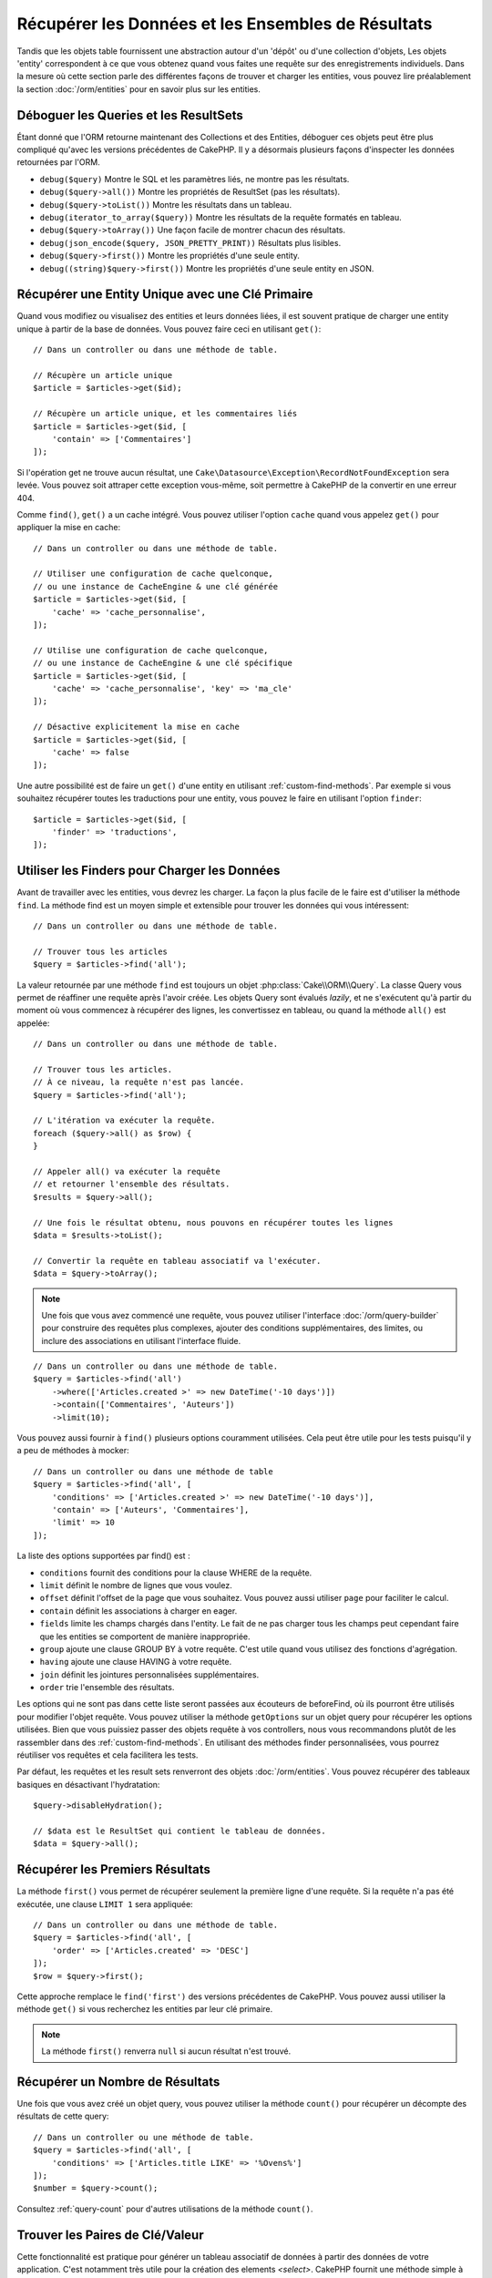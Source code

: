 Récupérer les Données et les Ensembles de Résultats
###################################################

.. php:namespace:: Cake\ORM

.. php:class:: Table

Tandis que les objets table fournissent une abstraction autour d'un 'dépôt' ou
d'une collection d'objets, Les objets 'entity' correspondent à ce que vous
obtenez quand vous faites une requête sur des enregistrements individuels.
Dans la mesure où cette section parle des différentes façons de trouver et
charger les entities, vous pouvez lire préalablement la section
:doc:`/orm/entities` pour en savoir plus sur les entities.

Déboguer les Queries et les ResultSets
======================================

Étant donné que l'ORM retourne maintenant des Collections et des Entities,
déboguer ces objets peut être plus compliqué qu'avec les versions précédentes
de CakePHP. Il y a désormais plusieurs façons d'inspecter les données
retournées par l'ORM.

- ``debug($query)`` Montre le SQL et les paramètres liés, ne montre pas les
  résultats.
- ``debug($query->all())`` Montre les propriétés de ResultSet (pas les
  résultats).
- ``debug($query->toList())`` Montre les résultats dans un tableau.
- ``debug(iterator_to_array($query))`` Montre les résultats de la requête
  formatés en tableau.
- ``debug($query->toArray())`` Une façon facile de montrer chacun des résultats.
- ``debug(json_encode($query, JSON_PRETTY_PRINT))`` Résultats plus lisibles.
- ``debug($query->first())`` Montre les propriétés d'une seule entity.
- ``debug((string)$query->first())`` Montre les propriétés d'une seule entity en
  JSON.

Récupérer une Entity Unique avec une Clé Primaire
=================================================

.. php:method:: get($id, $options = [])

Quand vous modifiez ou visualisez des entities et leurs données liées, il est
souvent pratique de charger une entity unique à partir de la base de données.
Vous pouvez faire ceci en utilisant ``get()``::

    // Dans un controller ou dans une méthode de table.

    // Récupère un article unique
    $article = $articles->get($id);

    // Récupère un article unique, et les commentaires liés
    $article = $articles->get($id, [
        'contain' => ['Commentaires']
    ]);

Si l'opération get ne trouve aucun résultat, une
``Cake\Datasource\Exception\RecordNotFoundException`` sera levée. Vous pouvez
soit attraper cette exception vous-même, soit permettre à CakePHP de la
convertir en une erreur 404.

Comme ``find()``, ``get()`` a un cache intégré. Vous pouvez utiliser l'option
``cache`` quand vous appelez ``get()`` pour appliquer la mise en cache::

    // Dans un controller ou dans une méthode de table.

    // Utiliser une configuration de cache quelconque,
    // ou une instance de CacheEngine & une clé générée
    $article = $articles->get($id, [
        'cache' => 'cache_personnalise',
    ]);

    // Utilise une configuration de cache quelconque,
    // ou une instance de CacheEngine & une clé spécifique
    $article = $articles->get($id, [
        'cache' => 'cache_personnalise', 'key' => 'ma_cle'
    ]);

    // Désactive explicitement la mise en cache
    $article = $articles->get($id, [
        'cache' => false
    ]);

Une autre possibilité est de faire un ``get()`` d'une entity en utilisant
:ref:`custom-find-methods`. Par exemple si vous souhaitez récupérer toutes les
traductions pour une entity, vous pouvez le faire en utilisant l'option
``finder``::

    $article = $articles->get($id, [
        'finder' => 'traductions',
    ]);

Utiliser les Finders pour Charger les Données
=============================================

.. php:method:: find($type, $options = [])

Avant de travailler avec les entities, vous devrez les charger. La façon la
plus facile de le faire est d'utiliser la méthode ``find``. La méthode find
est un moyen simple et extensible pour trouver les données qui vous
intéressent::

    // Dans un controller ou dans une méthode de table.

    // Trouver tous les articles
    $query = $articles->find('all');

La valeur retournée par une méthode ``find`` est toujours un objet
:php:class:`Cake\\ORM\\Query`. La classe Query vous permet de réaffiner une
requête après l'avoir créée. Les objets Query sont évalués *lazily*, et ne
s'exécutent qu'à partir du moment où vous commencez à récupérer des lignes, les
convertissez en tableau, ou quand la méthode ``all()`` est appelée::

    // Dans un controller ou dans une méthode de table.

    // Trouver tous les articles.
    // À ce niveau, la requête n'est pas lancée.
    $query = $articles->find('all');

    // L'itération va exécuter la requête.
    foreach ($query->all() as $row) {
    }

    // Appeler all() va exécuter la requête
    // et retourner l'ensemble des résultats.
    $results = $query->all();

    // Une fois le résultat obtenu, nous pouvons en récupérer toutes les lignes
    $data = $results->toList();

    // Convertir la requête en tableau associatif va l'exécuter.
    $data = $query->toArray();

.. note::

    Une fois que vous avez commencé une requête, vous pouvez utiliser
    l'interface :doc:`/orm/query-builder` pour construire des requêtes
    plus complexes, ajouter des conditions supplémentaires, des limites, ou
    inclure des associations en utilisant l'interface fluide.

::

    // Dans un controller ou dans une méthode de table.
    $query = $articles->find('all')
        ->where(['Articles.created >' => new DateTime('-10 days')])
        ->contain(['Commentaires', 'Auteurs'])
        ->limit(10);

Vous pouvez aussi fournir à ``find()`` plusieurs options couramment utilisées.
Cela peut être utile pour les tests puisqu'il y a peu de méthodes à mocker::

    // Dans un controller ou dans une méthode de table
    $query = $articles->find('all', [
        'conditions' => ['Articles.created >' => new DateTime('-10 days')],
        'contain' => ['Auteurs', 'Commentaires'],
        'limit' => 10
    ]);

La liste des options supportées par find() est :

- ``conditions`` fournit des conditions pour la clause WHERE de la requête.
- ``limit`` définit le nombre de lignes que vous voulez.
- ``offset`` définit l'offset de la page que vous souhaitez. Vous pouvez aussi
  utiliser ``page`` pour faciliter le calcul.
- ``contain`` définit les associations à charger en eager.
- ``fields`` limite les champs chargés dans l'entity. Le fait de ne pas charger
  tous les champs peut cependant faire que les entities se comportent de manière
  inappropriée.
- ``group`` ajoute une clause GROUP BY à votre requête. C'est utile quand vous
  utilisez des fonctions d'agrégation.
- ``having`` ajoute une clause HAVING à votre requête.
- ``join`` définit les jointures personnalisées supplémentaires.
- ``order`` trie l'ensemble des résultats.

Les options qui ne sont pas dans cette liste seront passées aux écouteurs de
beforeFind, où ils pourront être utilisés pour modifier l'objet requête. Vous pouvez utiliser
la méthode ``getOptions`` sur un objet query pour récupérer les options
utilisées. Bien que vous puissiez passer des objets requête à vos controllers,
nous vous recommandons plutôt de les rassembler dans des
:ref:`custom-find-methods`. En utilisant des méthodes finder personnalisées,
vous pourrez réutiliser vos requêtes et cela facilitera les tests.

Par défaut, les requêtes et les result sets renverront des objets
:doc:`/orm/entities`. Vous pouvez récupérer des tableaux basiques en désactivant
l'hydratation::

    $query->disableHydration();

    // $data est le ResultSet qui contient le tableau de données.
    $data = $query->all();

.. _table-find-first:

Récupérer les Premiers Résultats
================================

La méthode ``first()`` vous permet de récupérer seulement la première ligne
d'une requête. Si la requête n'a pas été exécutée, une clause ``LIMIT 1``
sera appliquée::

    // Dans un controller ou dans une méthode de table.
    $query = $articles->find('all', [
        'order' => ['Articles.created' => 'DESC']
    ]);
    $row = $query->first();

Cette approche remplace le ``find('first')`` des versions précédentes de
CakePHP. Vous pouvez aussi utiliser la méthode ``get()`` si vous recherchez les
entities par leur clé primaire.

.. note::

    La méthode ``first()`` renverra ``null`` si aucun résultat n'est trouvé.

Récupérer un Nombre de Résultats
================================

Une fois que vous avez créé un objet query, vous pouvez utiliser la méthode
``count()`` pour récupérer un décompte des résultats de cette query::

    // Dans un controller ou une méthode de table.
    $query = $articles->find('all', [
        'conditions' => ['Articles.title LIKE' => '%Ovens%']
    ]);
    $number = $query->count();

Consultez :ref:`query-count` pour d'autres utilisations de la méthode
``count()``.

.. _table-find-list:

Trouver les Paires de Clé/Valeur
================================

Cette fonctionnalité est pratique pour générer un tableau associatif de données
à partir des données de votre application. C'est notamment très utile pour la
création des elements `<select>`. CakePHP fournit une méthode simple à utiliser
pour générer des listes de données::

    // Dans un controller ou dans une méthode de table.
    $query = $articles->find('list');
    $data = $query->toArray();

    // Les données ressemblent maintenant à ceci
    $data = [
        1 => 'Premier post',
        2 => 'Mon deuxième article',
    ];

Sans autre option, les clés de ``$data`` correspondront à la clé primaire de
votre table, tandis que les valeurs seront celles du champ désigné dans le
paramètre 'displayField' de la table. Le 'displayField' par défaut est ``title``
ou ``name``. Vous pouvez utiliser la méthode ``setDisplayField()`` de la table
pour configurer le champ à afficher::

    class ArticlesTable extends Table
    {

        public function initialize(array $config): void
        {
            $this->setDisplayField('libelle');
        }
    }

Au moment où vous appelez ``list``, vous pouvez configurer les champs utilisés
comme clé et comme valeur respectivement avec les options ``keyField`` et
``valueField``::

    // Dans un controller ou dans une méthode de table.
    $query = $articles->find('list', [
        'keyField' => 'slug',
        'valueField' => 'libelle'
    ]);
    $data = $query->toArray();

    // Les données ressemblent maintenant à
    $data = [
        'premier-post' => 'Premier post',
        'mon-deuxieme-article' => 'Mon deuxième article',
    ];

Les résultats peuvent être regroupés. C'est utile quand vous voulez organiser
valeurs en sous-groupes, ou que vous voulez construire des elements
``<optgroup>`` avec ``FormHelper``::

    // Dans un controller ou dans une méthode de table.
    $query = $articles->find('list', [
        'keyField' => 'slug',
        'valueField' => 'libelle',
        'groupField' => 'auteur_id'
    ]);
    $data = $query->toArray();

    // Les données ressemblent maintenant à
    $data = [
        1 => [
            'premier-post' => 'Premier post',
            'mon-deuxieme-article' => 'Mon deuxième article',
        ],
        2 => [
            // Les articles d'autres auteurs.
        ]
    ];

Vous pouvez aussi créer une liste de données à partir d'associations pouvant
être réalisées avec une jointure::

    $query = $articles->find('list', [
        'keyField' => 'id',
        'valueField' => 'auteur.nom'
    ])->contain(['Auteurs']);

Les expressions ``keyField``, ``valueField``, et ``groupField`` font référence
au chemin des attributs dans les entités, et non sur des colonnes de la base de
données. Vous pouvez donc utiliser des champs virtuels dans les résultats de
``find(list)``.

Personnaliser la Sortie Clé-Valeur
----------------------------------

Pour finir, il est possible d'utiliser les closures pour accéder aux méthodes de
mutation des entities dans vos finds list. ::

    // Dans votre Entity Auteurs, créez un champ virtuel
    // à utiliser en tant que champ à afficher:
    protected function _getLibelle()
    {
        return $this->_fields['prenom'] . ' ' . $this->_fields['nom']
          . ' / ' . __('User ID %s', $this->_fields['user_id']);
    }

Cet exemple montre l'utilisation de la méthode accesseur ``_getLibellel()``
dans l'entity Auteur. ::

    // Dans vos finders/controller:
    $query = $articles->find('list', [
            'keyField' => 'id',
            'valueField' => function ($article) {
                return $article->auteur->get('libelle');
            }
        ])
        ->contain('Auteurs');


Vous pouvez aussi récupérer le libellé directement dans la liste en utilisant. ::

    // Dans AuteursTable::initialize():
    $this->setDisplayField('libelle'); // Va utiliser Auteur::_getLibelle()
    // Dans vos finders/controller:
    $query = $auteurs->find('list'); // Va utiliser AuteursTable::getDisplayField()

Trouver des Données Filées
==========================

Le finder ``find('threaded')`` retourne des entities imbriquées qui sont filées
ensemble grâce à un champ servant de clé. Par défaut, ce champ est
``parent_id``. Ce finder vous permet d'accéder aux données stockées dans une
table de style 'liste adjacente'. Toutes les entities qui correspondent à un
``parent_id`` donné sont placées sous l'attribut ``children``::

    // Dans un controller ou dans une méthode table.
    $query = $comments->find('threaded');

    // Expanded les valeurs par défaut
    $query = $comments->find('threaded', [
        'keyField' => $comments->primaryKey(),
        'parentField' => 'parent_id'
    ]);
    $results = $query->toArray();

    echo count($results[0]->children);
    echo $results[0]->children[0]->comment;

Les clés ``parentField`` et ``keyField`` peuvent être utilisées pour définir
les champs qui vont servir au filage.

.. tip::
    Si vous devez gérer des données en arbre plus compliquées, utiliser de
    préférence le :doc:`/orm/behaviors/tree`.

.. _custom-find-methods:

Méthodes Finder Personnalisées
==============================

Les exemples ci-dessus montrent comment utiliser les finders intégrés ``all``
et ``list``. Cependant, il est possible et recommandé d'implémenter vos propres
méthodes finder. Les méthodes finder sont idéales pour rassembler des requêtes
utilisées couramment, ce qui vous permet de fournir une abstraction facile à
utiliser pour de nombreux détails de la requête. Les méthodes finder sont
définies en créant des méthodes nomméed par convention ``findFoo``, où ``Foo``
est le nom que vous souhaitez donner à votre finder. Par exemple, si nous
voulons ajouter à notre table d'articles un finder servant à rechercher parmi
les articles d'un certain auteur, nous ferions ceci::

    use Cake\ORM\Query;
    use Cake\ORM\Table;

    class ArticlesTable extends Table
    {

        public function findEcritPar(Query $query, array $options)
        {
            $user = $options['user'];
            return $query->where(['auteur_id' => $user->id]);
        }

    }

    $query = $articles->find('ecritPar', ['user' => $userEntity]);

Les méthodes finder peuvent modifier la requête comme il se doit, ou utiliser
l'argument ``$options`` pour personnaliser l'opération finder selon la logique
souhaitée. Vous pouvez aussi 'empiler' les finders, ce qui permet d'exprimer
sans effort des requêtes complexes. En supposant que vous ayez à la fois des
finders 'published' et 'recent', vous pourriez très bien faire ceci::

    $query = $articles->find('published')->find('recent');

Bien que tous les exemples que nous avons cités jusqu'ici montrent des finders
qui s'appliquent sur des tables, il est aussi possible de définir des méthodes
finder sur des :doc:`/orm/behaviors`.

Si vous devez modifier les résultats après qu'ils ont été récupérés, vous
pouvez utiliser une fonction :ref:`map-reduce`. Les fonctionnalités de map
reduce remplacent le callback 'afterFind' présent dans les précédentes versions
de CakePHP.

.. _dynamic-finders:

Finders Dynamiques
==================

L'ORM de CakePHP fournit des finders construits dynamiquement, qui vous
permettent d'exprimer des requêtes simples sans écrire de code particulier.
Par exemple, admettons que vous recherchiez un utilisateur à partir de son
*username*. Vous pourriez procéder ainsi::

    // Dans un controller
    // Les deux appels suivants sont équivalents.
    $query = $this->Users->findByUsername('joebob');
    $query = $this->Users->findAllByUsername('joebob');

Les finders dynamiques permettent même de filtrer sur plusieurs champs à la
fois::

    $query = $users->findAllByUsernameAndApproved('joebob', 1);

Vous pouvez aussi créer des conditions ``OR``::

    $query = $users->findAllByUsernameOrEmail('joebob', 'joe@example.com');

Vous pouvez utiliser des conditions OR ou AND, mais vous ne pouvez pas combiner
les deux dans un même finder dynamique. Les autres options de requête comme
``contain`` ne sont pas non plus supportées par les finders dynamiques. Vous
devrez utiliser des :ref:`custom-find-methods` pour encapsuler des requêtes plus
complexes. Pour finir, vous pouvez aussi combiner les finders dynamiques avec
des finders personnalisés::

    $query = $users->findTrollsByUsername('bro');

Ce qui se traduirait ainsi::

    $users->find('trolls', [
        'conditions' => ['username' => 'bro']
    ]);

Une fois que vous avez un objet query créé à partir d'un finder dynamique, vous
devrez appeler ``first()`` si vous souhaitez récupérer le premier résultat.

.. note::

    Bien que les finders dynamiques facilitent la gestion des requêtes, ils
    introduisent de petites contraintes. Vous ne pouvez pas appeler des méthodes
    ``findBy`` à partir d'un objet Query. Si vous voulez enchaîner des finders,
    le finder dynamique doit donc être appelé en premier.

Récupérer les Données Associées
===============================

Pour récupérer des données associées, ou filtrer selon les données associées, il
y a deux façons de procéder:

- utiliser des fonctions de requêtage de l'ORM de CakePHP telles que
  ``contain()`` et ``matching()``
- utiliser des fonctions de jointures telles que ``innerJoin()``,
  ``leftJoin()``, et ``rightJoin()``.

Vous devriez utiliser ``contain()`` quand vous voulez charger le modèle primaire
et ses données associées. Bien que ``contain()`` vous permette d'appliquer des
conditions supplémentaires sur les associations chargées, vous ne pouvez pas
filtrer le modèle primaire en fonction des données associées. Pour plus de
détails sur ``contain()``, consultez :ref:`eager-loading-associations`.

Vous devriez utiliser ``matching()`` quand vous souhaitez filtrer le modèle
primaire en fonction des données associées. Par exemple, quand vous voulez
charger tous les articles auxquels est associé un tag spécifique. Pour plus de
détails sur ``matching()``, consultez :ref:`filtering-by-associated-data`.

Si vous préférez utiliser les fonctions de jointure, vous pouvez consulter
:ref:`adding-joins` pour plus d'informations.

.. _eager-loading-associations:

Eager Loading des Associations Via Contain
==========================================

Par défaut, CakePHP ne charge **aucune** donnée associée lors de l'utilisation
de ``find()``. Vous devez faire un 'contain' ou charger en eager chaque
association que vous souhaitez voir figurer dans vos résultats.

.. start-contain

L'eager loading aide à éviter la plupart des problèmes potentiels de performance
qui entourent le lazy loading dans un ORM. Les requêtes générées par eager
loading peuvent davantage tirer parti des jointures, ce qui permet de créer des
requêtes plus efficaces. Dans CakePHP, vous utilisez la méthode 'contain' pour
indiquer quelles associations doivent être chargées en eager::

    // Dans un controller ou une méthode de table.

    // En option du find()
    $query = $articles->find('all', ['contain' => ['Auteurs', 'Commentaires']]);

    // En méthode sur un objet query
    $query = $articles->find('all');
    $query->contain(['Auteurs', 'Commentaires']);

Ceci va charger les auteurs et commentaires liés à chaque article du *result
set*. Vous pouvez charger des associations imbriquées en utilisant les tableaux
imbriqués pour définir les associations à charger::

    $query = $articles->find()->contain([
        'Auteurs' => ['Addresses'], 'Commentaires' => ['Auteurs']
    ]);

Au choix, vous pouvez aussi exprimer des associations imbriquées en utilisant la
notation par points::

    $query = $articles->find()->contain([
        'Auteurs.Addresses',
        'Commentaires.Auteurs'
    ]);

Vous pouvez charger les associations en eager aussi profondément que vous le
souhaitez::

    $query = $produits->find()->contain([
        'Magasins.Villes.Pays',
        'Magasins.Managers'
    ]);

Vous pouvez sélectionner des champs de toutes les associations en utilisant
plusieurs appels à ``contain()``::

    $query = $this->find()->select([
        'Immeubles.id',
        'Immeubles.titre',
        'Immeubles.description'
    ])
    ->contain([
        'ImmeublesAttributs' => [
            'Attributs' => [
                'fields' => [
                    // Les champs dépendant d'un alias doivent inclure le préfixe
                    // du modèle dans contain() pour être mappés correctement.
                    'Attributs__nom' => 'attr_nom'
                ]
            ]
        ]
    ])
    ->contain([
        'ImmeublesAttributs' => [
            'fields' => [
                'ImmeublesAttributs.immeuble_id',
                'ImmeublesAttributs.valeur'
            ]
        ]
    ])
    ->where($condition);

Si vous avez besoin de réinitialiser les *contain* sur une requête, vous pouvez
définir le second argument à ``true``::

    $query = $articles->find();
    $query->contain(['Auteurs', 'Commentaires'], true);
 
.. note::

    Les noms d'association dans les appels à ``contain()`` doivent respecter la
    casse (majuscules/minuscules) avec lequelle votre association a été définie,
    et non pas selon le nom de la propriété utilisée pour accéder aux données
    associées depuis l'entity. Par exemple, si vous avez déclaré une association
    par ``belongsTo('Users')``, alors vous devez utiliser ``contain('Users')``
    et pas ``contain('users')`` ni ``contain('user')``.

Passer des Conditions à Contain
-------------------------------

Avec l'utilisation de ``contain()``, vous pouvez restreindre les données
retournées par les associations et les filtrer par conditions. Pour spécifier
des conditions, passez une fonction anonyme qui reçoit en premier argument la
query, de type ``\Cake\ORM\Query``::

    // Dans un controller ou une méthode de table.
    $query = $articles->find()->contain('Commentaires', function (Query $q) {
        return $q
            ->select(['contenu', 'auteur_id'])
            ->where(['Commentaires.approuve' => true]);
    });

Cela fonctionne aussi pour la pagination au niveau du Controller::

    $this->paginate['contain'] = [
        'Commentaires' => function (Query $query) {
            return $query->select(['contenu', 'auteur_id'])
            ->where(['Commentaires.approuve' => true]);
        }
    ];

.. warning::

    Si vous constatez qu'il manque des entités associées, vérifiez que les
    champs de clés étrangères sont bien sélectionnés dans la requête. Sans les
    clés étrangères, l'ORM ne peut pas retrouver les lignes correspondantes.

Il est aussi possible de restreindre les associations imbriquées en utilisant la
notation par point::

    $query = $articles->find()->contain([
        'Commentaires',
        'Auteurs.Profils' => function (Query $q) {
            return $q->where(['Profils.is_published' => true]);
        }
    ]);

Dans cet exemple, vous obtiendrez les auteurs même s'ils n'ont pas
de profil publié. Pour ne récupérer que les auteurs avec un profil publié,
utilisez :ref:`matching() <filtering-by-associated-data>`.

Si vous avez des finders personnalisés dans votre table associée,
vous pouvez les utiliser à l'intérieur de ``contain()``::

    // Récupère tous les articles, mais récupère seulement les commentaires qui
    // sont approuvés et populaires.
    $query = $articles->find()->contain('Commentaires', function ($q) {
        return $q->find('approuve')->find('populaire');
    });

.. note::

    Pour les associations ``BelongsTo`` et ``HasOne``, seules les clauses
    ``where`` et ``select`` sont utilisées lors du chargement par ``contain()``.
    Avec ``HasMany`` et ``BelongsToMany``, toutes les clauses sont valides,
    telles que ``order()``.

Vous pouvez contrôler plus que les simples clauses utilisées par ``contain()``.
Si vous passez un tableau avec l'association, vous pouvez surcharger
``foreignKey``, ``joinType`` et ``strategy``. Reportez-vous à
:doc:`/orm/associations` pour plus de détails sur la valeur par défaut et les
options de chaque type d'association.

Vous pouvez passer ``false`` comme nouvelle valeur de ``foreignKey`` pour
désactiver complètement les contraintes liées aux clés étrangères.
Utilisez l'option ``queryBuilder`` pour personnaliser la requête quand vous
passez un tableau::

    $query = $articles->find()->contain([
        'Auteurs' => [
            'foreignKey' => false,
            'queryBuilder' => function (Query $q) {
                return $q->where(...); // Conditions complètes pour le filtrage
            }
        ]
    ]);

Si vous avez limité les champs que vous chargez avec ``select()`` mais que
vous souhaitez aussi charger les champs des associations avec contain,
vous pouvez passer l'objet association à ``select()``::

    // Sélectionne id & titre de articles, mais aussi tous les champs de Users.
    $query = $articles->find()
        ->select(['id', 'titre'])
        ->select($articles->Users)
        ->contain(['Users']);

Autre possibilité, si vous avez des associations multiples, vous pouvez utiliser
``enableAutoFields()``::

    // Sélectionne id & titre de articles, mais tous les champs de
    // Users, Commentaires et Tags.
    $query->select(['id', 'titre'])
        ->contain(['Commentaires', 'Tags'])
        ->enableAutoFields(true)
        ->contain(['Users' => function(Query $q) {
            return $q->autoFields(true);
        }]);

Trier les Associations Contain
------------------------------

Quand vous chargez des associations HasMany et BelongsToMany, vous pouvez
utiliser l'option ``sort`` pour trier les données dans ces associations::

    $query->contain([
        'Commentaires' => [
            'sort' => ['Commentaires.created' => 'DESC']
        ]
    ]);

.. end-contain

.. _filtering-by-associated-data:

Filtrer par les Données Associées Via Matching et Joins
=======================================================

.. start-filtering

Un cas de requête couramment utilisé avec les associations consiste à trouver
les enregistrements qui correspondent à certaines données associées. Par exemple
si vous avez une association 'Articles belongsToMany Tags', vous voudrez
probablement trouver les Articles qui portent le tag *CakePHP*. C'est
extrêmement simple à faire avec l'ORM de CakePHP::

    // Dans un controller ou une méthode de table.

    $query = $articles->find();
    $query->matching('Tags', function ($q) {
        return $q->where(['Tags.nom' => 'CakePHP']);
    });

Vous pouvez aussi appliquer cette stratégie aux associations HasMany. Par
exemple si 'Auteurs HasMany Articles', vous pouvez trouver tous les auteurs
ayant publié un article récemment en écrivant ceci::

    $query = $auteurs->find();
    $query->matching('Articles', function ($q) {
        return $q->where(['Articles.created >=' => new DateTime('-10 days')]);
    });

La syntaxe de ``contain()``, qui doit déjà vous être familière, permet aussi de
filtrer des associations imbriquées::

    // Dans un controller ou une méthode de table.
    $query = $produits->find()->matching(
        'Magasins.Villes.Pays', function ($q) {
            return $q->where(['Pays.nom' => 'Japon']);
        }
    );

    // Récupère les articles qui ont été commentés par 'markstory',
    // en passant une variable.
    // Utiliser la notation par points plutôt que des appels imbriqués à matching()
    $username = 'markstory';
    $query = $articles->find()->matching('Commentaires.Users', function ($q) use ($username) {
        return $q->where(['username' => $username]);
    });

.. note::

    Dans la mesure où cette fonction va créer un ``INNER JOIN``, il serait
    judicieux d'utiliser ``distinct`` dans la requête. Sinon, vous risquez
    d'obtenir des doublons si les conditions posées ne l'excluent pas par
    principe. Dans notre exemple, cela peut être le cas si un utilisateur
    commente plusieurs fois le même article.

Les données des associations qui correspondent aux conditions (données
*matchées*) seront disponibles
dans l'attribut ``_matchingData`` des entities. Si vous utilisez à la fois
``match`` et ``contain`` sur la même association, vous pouvez vous attendre à
avoir à la fois la propriété ``_matchingData`` et la propriété standard
d'association dans vos résultats.

Utiliser innerJoinWith
----------------------

Utiliser la fonction ``matching()``, comme nous l'avons vu précédemment, va
créer un ``INNER JOIN`` avec l'association spécifiée et va aussi charger les
champs dans un ensemble de résultats.

Il peut arriver que vous veuillez utiliser ``matching()`` mais que vous n'êtes
pas intéressé par le chargement des champs de l'association. Dans ce cas, vous
pouvez utiliser ``innerJoinWith()``::

    $query = $articles->find();
    $query->innerJoinWith('Tags', function ($q) {
        return $q->where(['Tags.nom' => 'CakePHP']);
    });

La méthode ``innerJoinWith()`` fonctionne de la même manière que ``matching()``,
ce qui signifie que vous pouvez utiliser la notation par points pour faire des
jointures pour les associations imbriquées profondément::

    $query = $products->find()->innerJoinWith(
        'Magasins.Villes.Pays', function ($q) {
            return $q->where(['Pays.nom' => 'Japon']);
        }
    );

Si vous voulez à la fois poser des conditions sur certains champs de
l'association et charger d'autres champs de cette même association, vous pouvez
parfaitement combiner ``innerJoinWith()`` et ``contain()``.
L'exemple ci-dessous filtre les Articles qui ont des Tags spécifiques et charge
ces Tags::
 
    $filter = ['Tags.nom' => 'CakePHP'];
    $query = $articles->find()
        ->distinct($articles->getPrimaryKey())
        ->contain('Tags', function (Query $q) use ($filter) {
            return $q->where($filter);
        })
        ->innerJoinWith('Tags', function (Query $q) use ($filter) {
            return $q->where($filter);
        });

.. note::
    Si vous utilisez ``innerJoinWith()`` et que vous voulez sélectionner des
    champs de cette association avec ``select()``, vous devez utiliser un alias
    pour les noms des champs::

        $query
            ->select(['nom_pays' => 'Pays.nom'])
            ->innerJoinWith('Pays');
 
    Sinon, vous verrez les données dans ``_matchingData``, comme cela a été
    décrit ci-dessous à propos de ``matching()``. C'est un angle mort de 
    ``matching()``, qui ne sait pas que vous avez sélectionné des champs.

.. warning::
    Vous ne devez pas combiner ``innerJoinWith()`` and ``matching()`` pour la
    même association. Cela produirait de multiple requêtes ``INNER JOIN`` et ne
    réaliserait pas ce que vous en attendez.

Utiliser notMatching
--------------------

L'opposé de ``matching()`` est ``notMatching()``. Cette fonction va changer
la requête pour qu'elle filtre les résultats qui n'ont pas de relation avec
l'association spécifiée::

    // Dans un controller ou une méthode de table.

    $query = $articlesTable
        ->find()
        ->notMatching('Tags', function ($q) {
            return $q->where(['Tags.nom' => 'ennuyeux']);
        });

L'exemple ci-dessus va trouver tous les articles qui n'ont pas été taggés avec
le mot ``ennuyeux``. Vous pouvez aussi utiliser cette méthode avec les
associations HasMany. Vous pouvez, par exemple, trouver tous les auteurs qui
n'ont publié aucun article dans les 10 derniers jours::

    $query = $auteursTable
        ->find()
        ->notMatching('Articles', function ($q) {
            return $q->where(['Articles.created >=' => new \DateTime('-10 days')]);
        });

Il est aussi possible d'utiliser cette méthode pour filtrer les enregistrements
qui ne matchent pas des associations imbriquées. Par exemple, vous pouvez
trouver les articles qui n'ont pas été commentés par un utilisateur précis::

    $query = $articlesTable
        ->find()
        ->notMatching('Commentaires.Users', function ($q) {
            return $q->where(['username' => 'jose']);
        });

Puisque les articles n'ayant absolument aucun commentaire satisfont aussi cette
condition, vous aurez intérêt à combiner ``matching()`` et ``notMatching()``
dans cette requête. L'exemple suivant recherchera les articles ayant au moins un
commentaire, mais non commentés par un utilisateur précis::

    $query = $articlesTable
        ->find()
        ->notMatching('Commentaires.Users', function ($q) {
            return $q->where(['username' => 'jose']);
        })
        ->matching('Commentaires');

.. note::

    Comme ``notMatching()`` va créer un ``LEFT JOIN``, vous pouvez envisager
    d'appeler ``distinct`` sur la requête pour éviter d'obtenir des lignes
    dupliquées.

Gardez à l'esprit que le contraire de la fonction ``matching()``,
``notMatching()``, ne va pas ajouter de données à la propriété ``_matchingData``
dans les résultats.

Utiliser leftJoinWith
---------------------

Dans certaines situations, vous aurez à calculer un résultat à partir d'une
association, sans avoir à charger tous ses enregistrements. Par
exemple, si vous voulez charger le nombre total de commentaires d'un article, en
parallèle des données de l'article, vous pouvez utiliser la fonction
``leftJoinWith()``::

    $query = $articlesTable->find();
    $query->select(['total_commentaires' => $query->func()->count('Commentaires.id')])
        ->leftJoinWith('Commentaires')
        ->group(['Articles.id'])
        ->enableAutoFields(true);

Le résultat de cette requête contiendra les données de l'article et la propriété
``total_comments`` pour chacun d'eux.

``leftJoinWith()`` peut aussi être utilisée avec des associations imbriquées.
C'est utile par exemple pour rechercher, pour chaque auteur, le nombre
d'articles taggés avec un certain mot::

    $query = $auteursTable
        ->find()
        ->select(['total_articles' => $query->func()->count('Articles.id')])
        ->leftJoinWith('Articles.Tags', function ($q) {
            return $q->where(['Tags.nom' => 'redoutable']);
        })
        ->group(['Auteurs.id'])
        ->enableAutoFields(true);

Cette fonction ne va charger aucune colonne des associations spécifiées dans les
résultats.

.. end-filtering

Changer les Stratégies de Récupération
======================================

Comme cela a été dit, vous pouvez personnaliser la stratégie (*strategy*)
utilisée par une association dans un ``contain()``.

Si vous observez les options des :doc:`associations </orm/associations>`
``BelongsTo`` et ``HasOne``, vous constaterez que la stratégie par défaut 'join'
et le type de jointure (``joinType``) 'INNER' peuvent être remplacés par
'select'::

    $query = $articles->find()->contain([
        'Commentaires' => [
            'strategy' => 'select',
        ]
    ]);

Cela peut être utile lorsque vous avez besoin de conditions qui ne font pas bon
ménage avec une jointure. Cela ouvre aussi la possibilité de requêter des tables
entre lesquelles vous n'avez pas l'autorisation de faire des jointures, par
exemple des tables se trouvant dans deux bases de données différentes.

Habituellement, vous définisser la stratégie d'une association quand vous la
définissez, dans la méthode ``Table::initialize()``, mais vous pouvez changer
manuellement la stratégie de façon permanente::
 
    $articles->Commentaires->setStrategy('select');

Récupération Avec la Stratégie de Sous-Requête
----------------------------------------------

Quand vos tables grandissent en taille, la récupération des associations
peut ralentir sensiblement, en particulier si vous faites de grandes requêtes en
une fois. Un bon moyen d'optimiser le chargement des associations ``hasMany`` et
``belongsToMany`` est d'utiliser la stratégie ``subquery``::

    $query = $articles->find()->contain([
        'Commentaires' => [
                'strategy' => 'subquery',
                'queryBuilder' => function ($q) {
                    return $q->where(['Commentaires.approuve' => true]);
                }
        ]
    ]);

Le résultat va rester le même que pour la stratégie par défaut, mais
ceci peut grandement améliorer la requête et son temps de récupération dans
certaines bases de données, en particulier cela va permettre de récupérer des
grandes portions de données en même temps dans les bases de données qui
limitent le nombre de paramètres liés par requête, comme **Microsoft SQL
Server**.

Lazy loading des Associations
=============================

CakePHP propose le chargement de vos associations en eager. Cependant il y a des
cas où vous aurez besoin de charger les associations en lazy. Consultez les
sections :ref:`lazy-load-associations` et
:ref:`loading-additional-associations` pour plus d'informations.

Travailler sur les Résultats (Result Sets)
===========================================

Une fois qu'une requête est exécutée avec ``all()``, vous récupérez une
instance de :php:class:`Cake\\ORM\\ResultSet`. Cet objet propose des outils
puissants pour manipuler les données renvoyées par vos requêtes. Comme les
objets Query, un ResultSet est une
:doc:`Collection </core-libraries/collections>` et vous
pouvez donc appeler sur celui-ci n'importe quelle méthode propre aux
collections.

Les objets ResultSet vont charger les lignes paresseusement (*lazily*) à partir
de la requête préparée sous-jacente. Par défaut, les résultats seront mis en
mémoire tampon, vous permettant ainsi de parcourir les résultats plusieurs fois,
ou de mettre les résultats en cache et d'itérer dessus. Si vous travaillez sur
un ensemble de données trop large pour tenir en mémoire, vous pouvez désactiver
la mise en mémoire tampon depuis la requête pour travailler sur les résultats à
la volée::

    $query->disableBufferedResults();

Stopper la mise en mémoire tampon appelle quelques mises en garde:

#. Vous ne pourrez itérer les résultats qu'une seule fois.
#. Vous ne pourrez pas non plus itérer et mettre en cache les résultats.
#. La mise en mémoire tampon ne peut pas être désactivée pour les requêtes qui
   chargent en eager les associations hasMany ou belongsToMany, puisque ces
   types d'association nécessitent le chargement en eager de tous les résultats
   afin de générer les requêtes dépendantes.

.. warning::

    Traiter les résultats à la volée continuera d'allouer l'espace mémoire
    nécessaire pour la totalité des résultats lorsque vous utilisez PostgreSQL
    et SQL Server. Ceci est dû à des limitations dans PDO.

Les ResultSets vous permettent de mettre en cache, de sérialiser ou d'encoder en
JSON les résultats::

    // Dans un controller ou une méthode de table.
    $results = $query->all();

    // Serialisé
    $serialized = serialize($results);

    // Json
    $json = json_encode($results);

La sérialisation des ResultSets et l'encodage en JSON fonctionnent comme vous
pouvez vous y attendre. Les données sérialisées peuvent être désérialisées en un
ResultSet fonctionnel. La conversion en JSON respecte la configuration des
champs cachés et des champs virtuels dans tous les objets entity inclus dans le
ResultSet.

Les ResultSets sont des objets 'Collection' et supportent les mêmes méthodes que
les :doc:`objets collection </core-libraries/collections>`. Par exemple, vous
pouvez extraire une liste des tags uniques sur une collection d'articles en
exécutant::

    // Dans un controller ou une méthode de table.
    $query = $articles->find()->contain(['Tags']);

    $reducer = function ($output, $value) {
        if (!in_array($value, $output)) {
            $output[] = $value;
        }
        return $output;
    };

    $uniqueTags = $query->all()
        ->extract('tags.name')
        ->reduce($reducer, []);

Ci-dessous quelques autres exemples de méthodes de collection utilisées avec des
ResultSets::

    // Filtre les lignes sur une propriété calculée
    $filtered = $results->filter(function ($row) {
        return $row->is_recent;
    });

    // Crée un tableau associatif depuis les propriétés du résultat
    $results = $articles->find()->contain(['Auteurs'])->all();

    $auteursList = $results->combine('id', 'auteur.nom');

Le chapitre :doc:`/core-libraries/collections` comporte plus de détails sur
ce qu'on peut faire avec les fonctionnalités des collections sur des ResultSets.
La section :ref:`format-results` montre comment ajouter des champs calculés, ou
remplacer le ResutSet.

Récupérer le Premier & Dernier enregistrement à partir d'un ResultSet
---------------------------------------------------------------------

Vous pouvez utiliser les méthodes ``first()`` et ``last()`` pour récupérer
respectivement le premier et le dernier enregistrement d'un ResultSet::

    $result = $articles->find('all')->all();

    // Récupère le premier et/ou le dernier résultat.
    $row = $result->first();
    $row = $result->last();

Récupérer une Ligne Spécifique d'un ResultSet
---------------------------------------------

Vous pouvez utiliser ``skip()`` et ``first()`` pour récupérer un enregistrement
arbitraire à partir d'un ensemble de résultats::

    $result = $articles->find('all')->all();

    // Récupère le 5ème enregistrement
    $row = $result->skip(4)->first();

Vérifier si une Requête ou un ResultSet est vide
------------------------------------------------

Vous pouvez utiliser la méthode ``isEmpty()`` sur un objet Query ou ResultSet
pour savoir s'il contient au moins une ligne. Appeler ``isEmpty()`` sur un
objet Query va exécuter la requête::

    // Vérifie une requête.
    $query->isEmpty();

    // Vérifie les résultats.
    $results = $query->all();
    $results->isEmpty();

.. _loading-additional-associations:

Charger des Associations Supplémentaires
----------------------------------------

Une fois que vous avez créé un ResultSet, vous pourriez vouloir charger en eager
des associations supplémentaires. C'est le moment idéal pour charger
paresseusement des données en eager. Vous pouvez charger des associations
supplémentaires en utilisant ``loadInto()``::

    $articles = $this->Articles->find()->all();
    $withMore = $this->Articles->loadInto($articles, ['Commentaires', 'Users']);

Vous pouvez charger en eager des données additionnelles dans une entity unique
ou une collection d'entities.

.. _map-reduce:

Modifier les Résultats avec Map/Reduce
======================================

La plupart du temps, les opérations ``find`` nécessitent un traitement
après-coup des données de la base de données. Les accesseurs (*getters*) des
entities peuvent s'occuper de générer la plupart des propriétés virtuelles ou
des formats de données particuliers ; néanmoins vous serez parfois amené à
changer la structure des données de façon plus radicale.

Pour ces situations, l'objet ``Query`` propose la méthode ``mapReduce()``, qui
est une façon de traiter les résultats après qu'ils ont été récupérés dans la
base de données.

Un exemple classique de changement de structure de données est le regroupement
des résultats selon certaines conditions. Nous pouvons utiliser la fonction
``mapReduce()`` pour cette tâche. Nous avons besoin de deux
fonctions appelées ``$mapper`` et ``$reducer``.
La fonction ``$mapper`` reçoit en premier argument un résultat de la base de
données, en second argument la clé d'itération et en troisième elle reçoit une
instance de la routine ``MapReduce`` en train d'être éxecutée::

    $mapper = function ($article, $key, $mapReduce) {
        $status = 'publié';
        if ($article->estBrouillon() || $article->estEnRevision()) {
            $status = 'non publié';
        }
        $mapReduce->emitIntermediate($article, $status);
    };

Dans cet exemple, ``$mapper`` calcule le statut d'un article, soit publié soit
non publié. Ensuite il appelle ``emitIntermediate()`` sur l'instance
``MapReduce``. Cette méthode insère l'article dans la liste des articles soit
sous l'étiquette 'publié', soit sous l'étiquette 'non publié'.

La prochaine étape dans le processus de map-reduce est la consolidation des
résultats finaux. La fonction ``$reducer`` sera appelée sur chaque statut créé
dans le mapper, de manière à ce que vous puissiez faire des traitements
supplémentaires. Cette fonction va recevoir la liste des articles d'un certain
"tas" en premier paramètre, le nom du tas à traiter en second paramètre, et à
nouveau, comme pour la fonction ``mapper()``, l'instance de la routine
``MapReduce`` en troisième paramètre. Dans notre exemple, nous n'avons pas
besoin de retraiter les listes d'articles une fois qu'elles sont constituées,
donc nous nous contentons d'émettre (*emit*) les résultats finaux::

    $reducer = function ($articles, $status, $mapReduce) {
        $mapReduce->emit($articles, $status);
    };

Pour finir, nous pouvons passer ces deux fonctions pour exécuter le
regroupement::

    $articlesParStatut = $articles->find()
        ->where(['auteur_id' => 1])
        ->mapReduce($mapper, $reducer)
        ->all();

    foreach ($articlesParStatut as $statut => $articles) {
        echo sprintf("Il y a %d articles avec le statut %s", count($articles), $statut);
    }

Ce qui va afficher la sortie suivante::

    Il y a 4 articles avec le statut publié
    Il y a 5 articles avec le statut non publié

Bien sûr, ceci est un exemple simple qui pourrait être résolu d'une autre
façon sans l'aide d'un traitement map-reduce. Maintenant, regardons un autre
exemple dans lequel la fonction reducer sera nécessaire pour faire quelque
chose de plus que d'émettre les résultats.

Pour calculer les mots mentionnés le plus souvent dans les articles contenant
des informations sur CakePHP, comme d'habitude nous avons besoin d'une fonction
mapper::

    $mapper = function ($article, $key, $mapReduce) {
        if (stripos($article['contenu'], 'cakephp') === false) {
            return;
        }

        $mots = array_map('strtolower', explode(' ', $article['contenu']));
        foreach ($mots as $mot) {
            $mapReduce->emitIntermediate($article['id'], $mot);
        }
    };

Elle vérifie d'abord si le mot "cakephp" est dans le corps de l'article, et
ensuite coupe le corps en mots individuels. Chaque mot va créer son propre
``tas``, où chaque id d'article sera stocké. Maintenant réduisons nos
résultats pour extraire seulement le décompte du nombre de mots::

    $reducer = function ($occurrences, $mot, $mapReduce) {
        $mapReduce->emit(count($occurrences), $mot);
    }

Pour finir, nous mettons tout ensemble::

    $nbMots = $articles->find()
        ->where(['publie' => true])
        ->andWhere(['publication_date >=' => new DateTime('2014-01-01')])
        ->disableHydration()
        ->mapReduce($mapper, $reducer)
        ->all();

Ceci pourrait retourner un tableau très grand si nous ne purgeons pas les petits
mots, mais cela pourrait ressembler à ceci::

    [
        'cakephp' => 100,
        'génial' => 39,
        'impressionnant' => 57,
        'remarquable' => 10,
        'hallucinant' => 83
    ]

Un dernier exemple et vous serez un expert de map-reduce. Imaginez que vous
ayez une table ``amis`` et que vous souhaitiez trouver les "faux amis"
dans notre base de données ou, autrement dit, des gens qui ne se suivent pas
mutuellement. Commençons avec notre fonction ``mapper()``::

    $mapper = function ($rel, $key, $mr) {
        $mr->emitIntermediate($rel['target_user_id'], $rel['source_user_id']);
        $mr->emitIntermediate(-$rel['source_user_id'], $rel['target_user_id']);
    };

Le tableau intermédiaire ressemblera à ceci::

    [
        1 => [2, 3, 4, 5, -3, -5],
        2 => [-1],
        3 => [-1, 1, 6],
        4 => [-1],
        5 => [-1, 1],
        6 => [-3],
        ...
    ]

La clé de premier niveau étant un utilisateur, les nombres positifs indiquent
que l'utilisateur suit d'autres utilisateurs et les nombres négatifs qu'il est
suivi par d'autres utilisateurs.

Maintenant, il est temps de la réduire. Pour chaque appel au reducer, il va
recevoir une liste de followers par utilisateur::

    $reducer = function ($amis, $user, $mr) {
        $fauxAmis = [];

        foreach ($amis as $ami) {
            if ($ami > 0 && !in_array(-$ami, $amis)) {
                $fauxAmis[] = $ami;
            }
        }

        if ($fauxAmis) {
            $mr->emit($fauxAmis, $user);
        }
    };

Et nous fournissons nos fonctions à la requête::

    $fakeFriends = $friends->find()
        ->disableHydration()
        ->mapReduce($mapper, $reducer)
        ->all();

Ceci retournerait un tableau ressemblant à::

    [
        1 => [2, 4],
        3 => [6]
        ...
    ]

Ce tableau final signifie, par exemple, que l'utilisateur avec l'id
``1`` suit les utilisateurs ``2`` et ``4``, mais ceux-ci ne suivent pas
``1`` de leur côté.

Stacking Multiple Operations
----------------------------

L'utilisation de `mapReduce` dans une requête ne va pas l'exécuter
immédiatement. L'opération va être enregistrée pour être lancée dès que
l'on tentera de récupérer le premier résultat.
Ceci vous permet de continuer à chainer les méthodes et les filtres
sur la requête même après avoir ajouté une routine map-reduce::

    $query = $articles->find()
        ->where(['publie' => true])
        ->mapReduce($mapper, $reducer);

    // Plus loin dans votre app:
    $query->where(['created >=' => new DateTime('1 day ago')]);

C'est particulièrement utile pour construire des méthodes finder personnalisées
comme décrit dans la section :ref:`custom-find-methods`::

    public function findPublie(Query $query, array $options)
    {
        return $query->where(['publie' => true]);
    }

    public function findRecent(Query $query, array $options)
    {
        return $query->where(['created >=' => new DateTime('1 day ago')]);
    }

    public function findMotsCourants(Query $query, array $options)
    {
        // Comme dans l'exemple précédent sur la fréquence des mots
        $mapper = ...;
        $reducer = ...;
        return $query->mapReduce($mapper, $reducer);
    }

    $motsCourant = $articles
        ->find('motsCourants')
        ->find('publie')
        ->find('recent');

De plus, il est aussi possible d'empiler plusieurs opérations ``mapReduce``
pour une même requête. Par exemple, si nous souhaitons avoir les mots les
plus couramment utilisés pour les articles, mais ensuite les filtrer pour
retourner uniquement les mots qui étaient mentionnés plus de 20 fois tout au
long des articles::

    $mapper = function ($nb, $mot, $mr) {
        if ($nb > 20) {
            $mr->emit($nb, $mot);
        }
    };

    $articles->find('motsCourants')->mapReduce($mapper)->all();

Retirer Toutes les Opérations Map-reduce Empilées
-------------------------------------------------

Dans certaines circonstances vous pourriez vouloir modifier un objet ``Query``
pour que les opérations ``mapReduce`` prévues ne soient pas exécutées du tout.
Vous pouvez le faire en appelant la méthode avec les deux paramètres à null et
le troisième paramètre (overwrite) à ``true``::

    $query->mapReduce(null, null, true);


